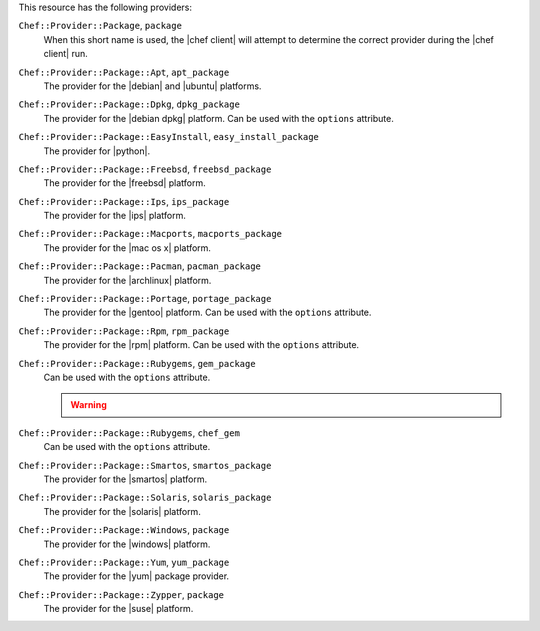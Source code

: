 .. The contents of this file may be included in multiple topics (using the includes directive).
.. The contents of this file should be modified in a way that preserves its ability to appear in multiple topics.

This resource has the following providers:

``Chef::Provider::Package``, ``package``
   When this short name is used, the |chef client| will attempt to determine the correct provider during the |chef client| run.

``Chef::Provider::Package::Apt``, ``apt_package``
   The provider for the |debian| and |ubuntu| platforms.

``Chef::Provider::Package::Dpkg``, ``dpkg_package``
   The provider for the |debian dpkg| platform. Can be used with the ``options`` attribute.

``Chef::Provider::Package::EasyInstall``, ``easy_install_package``
   The provider for |python|.

``Chef::Provider::Package::Freebsd``, ``freebsd_package``
   The provider for the |freebsd| platform.

``Chef::Provider::Package::Ips``, ``ips_package``
   The provider for the |ips| platform.

``Chef::Provider::Package::Macports``, ``macports_package``
   The provider for the |mac os x| platform.

``Chef::Provider::Package::Pacman``, ``pacman_package``
   The provider for the |archlinux| platform.

``Chef::Provider::Package::Portage``, ``portage_package``
   The provider for the |gentoo| platform. Can be used with the ``options`` attribute.

``Chef::Provider::Package::Rpm``, ``rpm_package``
   The provider for the |rpm| platform. Can be used with the ``options`` attribute.

``Chef::Provider::Package::Rubygems``, ``gem_package``
   Can be used with the ``options`` attribute.

   .. warning:: .. include:: ../../includes_notes/includes_notes_resource_gem_package.rst

``Chef::Provider::Package::Rubygems``, ``chef_gem``
   Can be used with the ``options`` attribute.

``Chef::Provider::Package::Smartos``, ``smartos_package``
   The provider for the |smartos| platform.

``Chef::Provider::Package::Solaris``, ``solaris_package``
   The provider for the |solaris| platform.

``Chef::Provider::Package::Windows``, ``package``
   The provider for the |windows| platform.

``Chef::Provider::Package::Yum``, ``yum_package``
   The provider for the |yum| package provider.

``Chef::Provider::Package::Zypper``, ``package``
   The provider for the |suse| platform.
